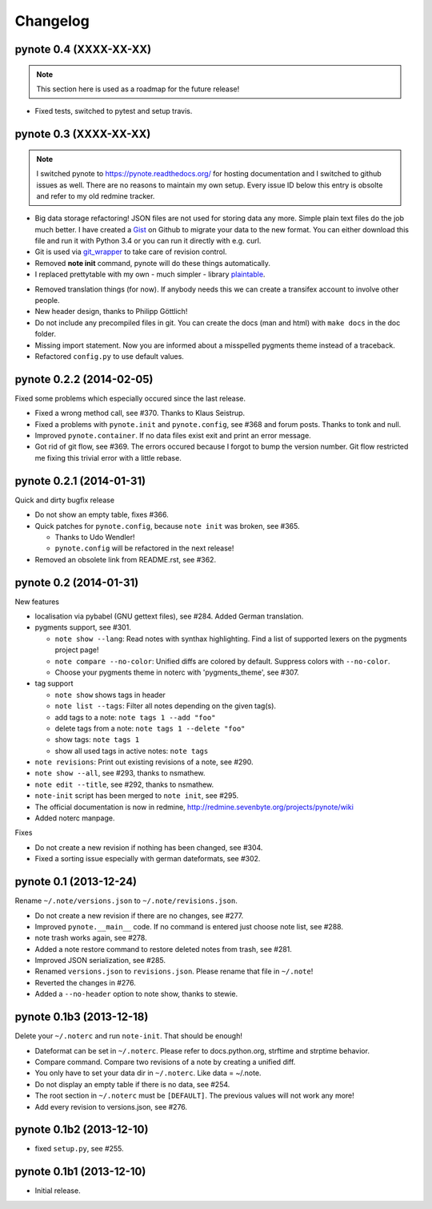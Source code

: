Changelog
=========

pynote 0.4 (XXXX-XX-XX)
-----------------------

.. note::
    
    This section here is used as a roadmap for the future release!

* Fixed tests, switched to pytest and setup travis.


pynote 0.3 (XXXX-XX-XX)
-----------------------

.. note::

    I switched pynote to https://pynote.readthedocs.org/ for hosting
    documentation and I switched to github issues as well. There are
    no reasons to maintain my own setup. Every issue ID below this 
    entry is obsolte and refer to my old redmine tracker.

.. work in progress
* Big data storage refactoring!
  JSON files are not used for storing data any more. Simple plain
  text files do the job much better.
  I have created a Gist_ on Github to migrate your data to the
  new format. You can either download this file and run it with
  Python 3.4 or you can run it directly with e.g. curl.
* Git is used via git_wrapper_ to take care of revision control.
* Removed **note init** command, pynote will do these things 
  automatically.
* I replaced prettytable with my own - much simpler - library 
  plaintable_.

.. implemented
* Removed translation things (for now). If anybody needs this we can 
  create a transifex account to involve other people.
* New header design, thanks to Philipp Göttlich!
* Do not include any precompiled files in git. You can create the docs
  (man and html) with ``make docs`` in the doc folder.
* Missing import statement. Now you are informed about a misspelled
  pygments theme instead of a traceback.
* Refactored ``config.py`` to use default values.

.. _Gist: https://gist.githubusercontent.com/rumpelsepp/9b17cda631af5cdbb412/raw/7c3b950ffba4a4233f4123db4f96a2de48518fbe/note_migrate.py
.. _git_wrapper: https://github.com/rumpelsepp/git_wrapper
.. _plaintable: https://github.com/rumpelsepp/plaintable


pynote 0.2.2 (2014-02-05)
-------------------------

Fixed some problems which especially occured since the last release.

* Fixed a wrong method call, see #370. Thanks to Klaus Seistrup.
* Fixed a problems with ``pynote.init`` and ``pynote.config``, see #368 
  and forum posts. Thanks to tonk and null.
* Improved ``pynote.container``. If no data files exist exit and print
  an error message.
* Got rid of git flow, see #369. The errors occured because I forgot
  to bump the version number. Git flow restricted me fixing this trivial
  error with a little rebase.


pynote 0.2.1 (2014-01-31)
-------------------------

Quick and dirty bugfix release

- Do not show an empty table, fixes #366.
- Quick patches for ``pynote.config``, because ``note init`` was broken,
  see #365.

  - Thanks to Udo Wendler!
  - ``pynote.config`` will be refactored in the next release!

- Removed an obsolete link from README.rst, see #362.


pynote 0.2 (2014-01-31)
-----------------------

New features

- localisation via pybabel (GNU gettext files), see #284.
  Added German translation.

- pygments support, see #301.

  - ``note show --lang``: Read notes with synthax highlighting.
    Find a list of supported lexers on the pygments project page!
  - ``note compare --no-color``: Unified diffs are colored by default.
    Suppress colors with ``--no-color``.
  - Choose your pygments theme in noterc with 'pygments_theme', see #307.

- tag support

  - ``note show`` shows tags in header
  - ``note list --tags``: Filter all notes depending on the given tag(s).
  - add tags to a note: ``note tags 1 --add "foo"``
  - delete tags from a note: ``note tags 1 --delete "foo"``
  - show tags: ``note tags 1``
  - show all used tags in active notes: ``note tags``

- ``note revisions``: Print out existing revisions of a note, see #290.
- ``note show --all``, see #293, thanks to nsmathew.
- ``note edit --title``, see #292, thanks to nsmathew.
- ``note-init`` script has been merged to ``note init``, see #295.
- The official documentation is now in redmine,
  http://redmine.sevenbyte.org/projects/pynote/wiki
- Added noterc manpage.

Fixes

- Do not create a new revision if nothing has been changed, see #304.
- Fixed a sorting issue especially with german dateformats, see #302.


pynote 0.1 (2013-12-24)
-----------------------

Rename ``~/.note/versions.json`` to ``~/.note/revisions.json``.

- Do not create a new revision if there are no changes, see #277.
- Improved ``pynote.__main__`` code. If no command is entered just
  choose note list, see #288.
- note trash works again, see #278.
- Added a note restore command to restore deleted notes from trash,
  see #281.
- Improved JSON serialization, see #285.
- Renamed ``versions.json`` to ``revisions.json``. Please rename that
  file in ``~/.note``!
- Reverted the changes in #276.
- Added a ``--no-header`` option to note show, thanks to stewie.


pynote 0.1b3 (2013-12-18)
-------------------------

Delete your ``~/.noterc`` and run ``note-init``. That should be enough!

- Dateformat can be set in ``~/.noterc``. Please refer to docs.python.org,
  strftime and strptime behavior.
- Compare command. Compare two revisions of a note by creating a
  unified diff.
- You only have to set your data dir in ``~/.noterc``. Like data = ~/.note.
- Do not display an empty table if there is no data, see #254.
- The root section in ``~/.noterc`` must be ``[DEFAULT]``. The previous values
  will not work any more!
- Add every revision to versions.json, see #276.


pynote 0.1b2 (2013-12-10)
-------------------------

- fixed ``setup.py``, see #255.


pynote 0.1b1 (2013-12-10)
-------------------------

- Initial release.
